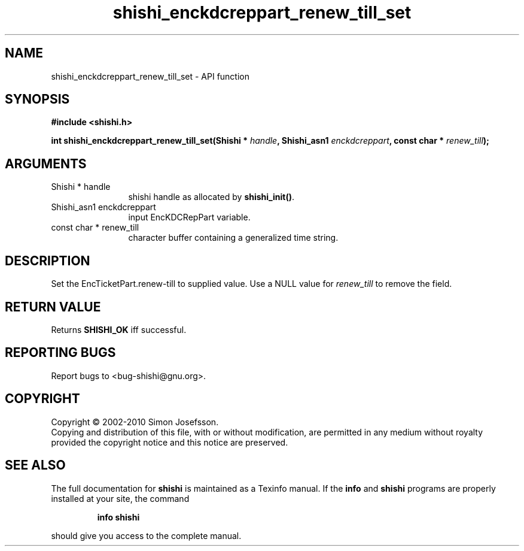 .\" DO NOT MODIFY THIS FILE!  It was generated by gdoc.
.TH "shishi_enckdcreppart_renew_till_set" 3 "1.0.2" "shishi" "shishi"
.SH NAME
shishi_enckdcreppart_renew_till_set \- API function
.SH SYNOPSIS
.B #include <shishi.h>
.sp
.BI "int shishi_enckdcreppart_renew_till_set(Shishi * " handle ", Shishi_asn1 " enckdcreppart ", const char * " renew_till ");"
.SH ARGUMENTS
.IP "Shishi * handle" 12
shishi handle as allocated by \fBshishi_init()\fP.
.IP "Shishi_asn1 enckdcreppart" 12
input EncKDCRepPart variable.
.IP "const char * renew_till" 12
character buffer containing a generalized time string.
.SH "DESCRIPTION"
Set the EncTicketPart.renew\-till to supplied value.  Use a NULL
value for \fIrenew_till\fP to remove the field.
.SH "RETURN VALUE"
Returns \fBSHISHI_OK\fP iff successful.
.SH "REPORTING BUGS"
Report bugs to <bug-shishi@gnu.org>.
.SH COPYRIGHT
Copyright \(co 2002-2010 Simon Josefsson.
.br
Copying and distribution of this file, with or without modification,
are permitted in any medium without royalty provided the copyright
notice and this notice are preserved.
.SH "SEE ALSO"
The full documentation for
.B shishi
is maintained as a Texinfo manual.  If the
.B info
and
.B shishi
programs are properly installed at your site, the command
.IP
.B info shishi
.PP
should give you access to the complete manual.
